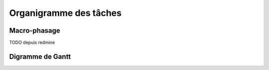 Organigramme des tâches
-----------------------

Macro-phasage
=============

TODO depuis redmine

Digramme de Gantt
=================

.. image:: gantt.png
   :scale: 100%
